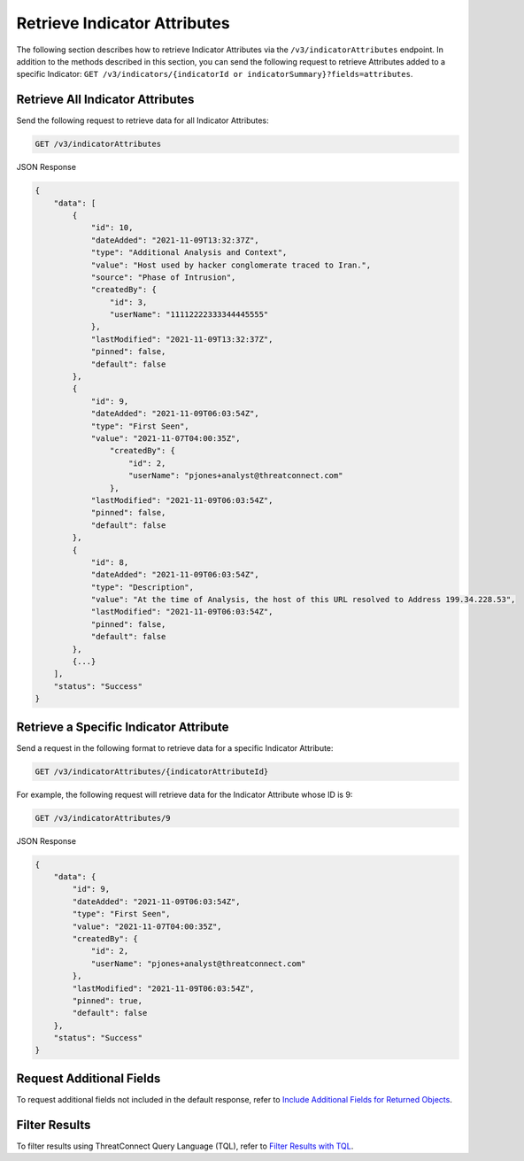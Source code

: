 Retrieve Indicator Attributes
-----------------------------

The following section describes how to retrieve Indicator Attributes via the ``/v3/indicatorAttributes`` endpoint. In addition to the methods described in this section, you can send the following request to retrieve Attributes added to a specific Indicator: ``GET /v3/indicators/{indicatorId or indicatorSummary}?fields=attributes``.

Retrieve All Indicator Attributes
^^^^^^^^^^^^^^^^^^^^^^^^^^^^^^^^^

Send the following request to retrieve data for all Indicator Attributes:

.. code::

    GET /v3/indicatorAttributes

JSON Response

.. code:: json

    {
        "data": [
            {
                "id": 10,
                "dateAdded": "2021-11-09T13:32:37Z",
                "type": "Additional Analysis and Context",
                "value": "Host used by hacker conglomerate traced to Iran.",
                "source": "Phase of Intrusion",
                "createdBy": {
                    "id": 3,
                    "userName": "11112222333344445555"
                },
                "lastModified": "2021-11-09T13:32:37Z",
                "pinned": false,
                "default": false
            }, 
            {
                "id": 9,
                "dateAdded": "2021-11-09T06:03:54Z",
                "type": "First Seen",
                "value": "2021-11-07T04:00:35Z",
                    "createdBy": {
                        "id": 2,
                        "userName": "pjones+analyst@threatconnect.com"
                    }, 
                "lastModified": "2021-11-09T06:03:54Z",
                "pinned": false,
                "default": false
            }, 
            {
                "id": 8,
                "dateAdded": "2021-11-09T06:03:54Z",
                "type": "Description",
                "value": "At the time of Analysis, the host of this URL resolved to Address 199.34.228.53",
                "lastModified": "2021-11-09T06:03:54Z",
                "pinned": false,
                "default": false
            },
            {...}
        ],
        "status": "Success"
    }

Retrieve a Specific Indicator Attribute
^^^^^^^^^^^^^^^^^^^^^^^^^^^^^^^^^^^^^^^

Send a request in the following format to retrieve data for a specific Indicator Attribute:

.. code::

    GET /v3/indicatorAttributes/{indicatorAttributeId}

For example, the following request will retrieve data for the Indicator Attribute whose ID is 9:

.. code::

    GET /v3/indicatorAttributes/9

JSON Response

.. code:: json

    {
        "data": {
            "id": 9,
            "dateAdded": "2021-11-09T06:03:54Z",
            "type": "First Seen",
            "value": "2021-11-07T04:00:35Z",
            "createdBy": {
                "id": 2,
                "userName": "pjones+analyst@threatconnect.com"
            }, 
            "lastModified": "2021-11-09T06:03:54Z",
            "pinned": true,
            "default": false
        },
        "status": "Success"
    }

Request Additional Fields
^^^^^^^^^^^^^^^^^^^^^^^^^

To request additional fields not included in the default response, refer to `Include Additional Fields for Returned Objects <https://docs.threatconnect.com/en/latest/rest_api/v3/additional_fields.html>`_.

Filter Results
^^^^^^^^^^^^^^

To filter results using ThreatConnect Query Language (TQL), refer to `Filter Results with TQL <https://docs.threatconnect.com/en/latest/rest_api/v3/filter_results.html>`_.
